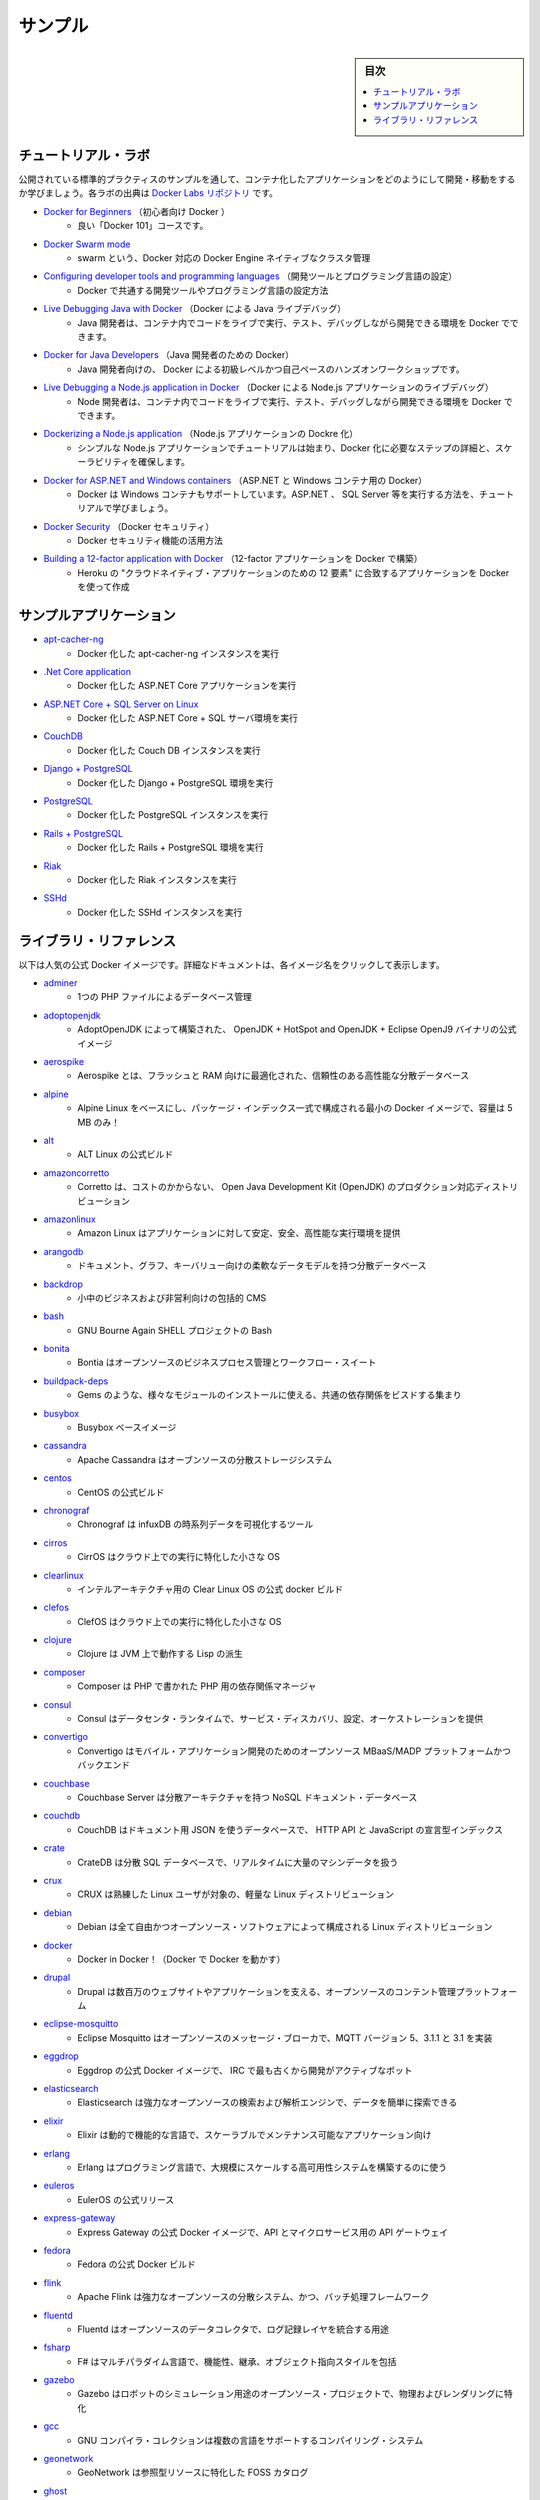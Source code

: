 .. -*- coding: utf-8 -*-
.. URL: https://docs.docker.com/samples/
   doc version: 19.03
      https://github.com/docker/docker.github.io/blob/master/samples/index.md
.. check date: 2020/06/14
.. Commits on Sep 4, 2019 00411a8db2b9071df763673597e953470540398f
.. -----------------------------------------------------------------------------

.. Samples

.. _samples:

=======================================
サンプル
=======================================

.. sidebar:: 目次

   .. contents::
       :depth: 3
       :local:


.. Tutorial labs

.. _samples-tutorial-labs:

チュートリアル・ラボ
==============================

.. Learn how to develop and ship containerized applications, by walking through a sample that exhibits canonical practices. These labs are from the Docker Labs repository.

公開されている標準的プラクティスのサンプルを通して、コンテナ化したアプリケーションをどのようにして開発・移動をするか学びましょう。各ラボの出典は `Docker Labs リポジトリ <https://github.com/docker/labs/tree/master>`_ です。

* `Docker for Beginners <https://github.com/docker/labs/tree/master/beginner/>`_ （初心者向け Docker ）
   * 良い「Docker 101」コースです。

* `Docker Swarm mode <https://github.com/docker/labs/tree/master/swarm-mode>`_
   * swarm という、Docker 対応の Docker Engine ネイティブなクラスタ管理

* `Configuring developer tools and programming languages <https://github.com/docker/labs/tree/master/developer-tools/README.md>`_ （開発ツールとプログラミング言語の設定）
   * Docker で共通する開発ツールやプログラミング言語の設定方法

* `Live Debugging Java with Docker <https://github.com/docker/labs/tree/master/developer-tools/java-debugging>`_ （Docker による Java ライブデバッグ）
   * Java 開発者は、コンテナ内でコードをライブで実行、テスト、デバッグしながら開発できる環境を Docker でできます。

* `Docker for Java Developers <https://github.com/docker/labs/tree/master/developer-tools/java/>`_ （Java 開発者のための Docker）
   * Java 開発者向けの、 Docker による初級レベルかつ自己ペースのハンズオンワークショップです。

* `Live Debugging a Node.js application in Docker <https://github.com/docker/labs/tree/master/developer-tools/nodejs-debugging>`_ （Docker による Node.js アプリケーションのライブデバッグ）
   * Node 開発者は、コンテナ内でコードをライブで実行、テスト、デバッグしながら開発できる環境を Docker でできます。

* `Dockerizing a Node.js application <https://github.com/docker/labs/tree/master/developer-tools/nodejs/porting/>`_ （Node.js アプリケーションの Dockre 化）
   * シンプルな Node.js アプリケーションでチュートリアルは始まり、Docker 化に必要なステップの詳細と、スケーラビリティを確保します。

* `Docker for ASP.NET and Windows containers <https://github.com/docker/labs/tree/master/windows/readme.md>`_ （ASP.NET と Windows コンテナ用の Docker）
   * Docker は Windows コンテナもサポートしています。ASP.NET 、 SQL Server 等を実行する方法を、チュートリアルで学びましょう。

* `Docker Security <https://github.com/docker/labs/tree/master/security/README.md>`_ （Docker セキュリティ）
   * Docker セキュリティ機能の活用方法

* `Building a 12-factor application with Docker <https://github.com/docker/labs/tree/master/12factor>`_ （12-factor アプリケーションを Docker で構築）
   * Heroku の "クラウドネイティブ・アプリケーションのための 12 要素" に合致するアプリケーションを Docker を使って作成


.. Sample applications:

.. _samples-sample-applications:

サンプルアプリケーション
==============================

* `apt-cacher-ng <https://docs.docker.com/engine/examples/apt-cacher-ng/>`_
   * Docker 化した apt-cacher-ng インスタンスを実行

* `.Net Core application <https://docs.docker.com/engine/examples/dotnetcore/>`_
   * Docker 化した ASP.NET Core アプリケーションを実行

* `ASP.NET Core + SQL Server on Linux <https://docs.docker.com/compose/aspnet-mssql-compose/>`_
   * Docker 化した ASP.NET Core + SQL サーバ環境を実行

* `CouchDB <https://docs.docker.com/engine/examples/couchdb_data_volumes/>`_
   * Docker 化した Couch DB インスタンスを実行

* `Django + PostgreSQL <https://docs.docker.com/compose/django/>`_
   * Docker 化した Django + PostgreSQL 環境を実行

* `PostgreSQL <https://docs.docker.com/engine/examples/postgresql_service/>`_
   * Docker 化した PostgreSQL インスタンスを実行

* `Rails + PostgreSQL <https://docs.docker.com/compose/rails/>`_
   * Docker 化した Rails + PostgreSQL 環境を実行

* `Riak <https://docs.docker.com/engine/examples/running_riak_service/>`_
   * Docker 化した Riak インスタンスを実行

* `SSHd <https://docs.docker.com/engine/examples/running_ssh_service/>`_
   * Docker 化した SSHd インスタンスを実行

.. Library references

.. _samples-library-references:

ライブラリ・リファレンス
==============================

.. The following table provides a list of popular official Docker images. For detailed documentation, select the specific image name.

以下は人気の公式 Docker イメージです。詳細なドキュメントは、各イメージ名をクリックして表示します。

* `adminer <https://hub.docker.com/_/adminer>`_
   * 1つの PHP ファイルによるデータベース管理

* `adoptopenjdk <https://hub.docker.com/_/adoptopenjdk>`_
   * AdoptOpenJDK によって構築された、 OpenJDK + HotSpot and OpenJDK + Eclipse OpenJ9 バイナリの公式イメージ

* `aerospike <https://hub.docker.com/_/aerospike>`_
   * Aerospike とは、フラッシュと RAM 向けに最適化された、信頼性のある高性能な分散データベース

* `alpine <https://hub.docker.com/_/alpine>`_
   * Alpine Linux をベースにし、パッケージ・インデックス一式で構成される最小の Docker イメージで、容量は 5 MB のみ！

* `alt <https://hub.docker.com/_/alt>`_
   * ALT Linux の公式ビルド

* `amazoncorretto <https://hub.docker.com/_/amazoncorretto>`_
   * Corretto は、コストのかからない、 Open Java Development Kit (OpenJDK) のプロダクション対応ディストリビューション

* `amazonlinux <https://hub.docker.com/_/amazonlinux>`_
   * Amazon Linux はアプリケーションに対して安定、安全、高性能な実行環境を提供

* `arangodb <https://hub.docker.com/_/arangodb>`_
   * ドキュメント、グラフ、キーバリュー向けの柔軟なデータモデルを持つ分散データベース

* `backdrop <https://hub.docker.com/_/backdrop>`_
   * 小中のビジネスおよび非営利向けの包括的 CMS

* `bash <https://hub.docker.com/_/bash>`_
   * GNU Bourne Again SHELL プロジェクトの Bash

* `bonita <https://hub.docker.com/_/bonita>`_
   * Bontia はオープンソースのビジネスプロセス管理とワークフロー・スイート

* `buildpack-deps <https://hub.docker.com/_/buildpack-deps>`_
   * Gems のような、様々なモジュールのインストールに使える、共通の依存関係をビスドする集まり

* `busybox <https://hub.docker.com/_/busybox>`_
   * Busybox ベースイメージ

* `cassandra <https://hub.docker.com/_/cassandra>`_
   * Apache Cassandra はオーブンソースの分散ストレージシステム

* `centos <https://hub.docker.com/_/centos>`_
   * CentOS の公式ビルド

* `chronograf <https://hub.docker.com/_/chronograf>`_
   * Chronograf  は infuxDB の時系列データを可視化するツール

* `cirros <https://hub.docker.com/_/cirros>`_
   * CirrOS はクラウド上での実行に特化した小さな OS

* `clearlinux <https://hub.docker.com/_/clearlinux>`_
   * インテルアーキテクチャ用の Clear Linux OS の公式 docker ビルド

* `clefos <https://hub.docker.com/_/clefos>`_
   * ClefOS はクラウド上での実行に特化した小さな OS

* `clojure <https://hub.docker.com/_/clojure>`_
   * Clojure は JVM 上で動作する Lisp の派生

* `composer <https://hub.docker.com/_/composer>`_
   * Composer は PHP で書かれた PHP 用の依存関係マネージャ

* `consul <https://hub.docker.com/_/consul>`_
   * Consul はデータセンタ・ランタイムで、サービス・ディスカバリ、設定、オーケストレーションを提供

* `convertigo <https://hub.docker.com/_/convertigo>`_
   * Convertigo はモバイル・アプリケーション開発のためのオープンソース MBaaS/MADP プラットフォームかつバックエンド

* `couchbase <https://hub.docker.com/_/couchbase>`_
   * Couchbase Server は分散アーキテクチャを持つ NoSQL ドキュメント・データベース

* `couchdb <https://hub.docker.com/_/couchdb>`_
   * CouchDB はドキュメント用 JSON を使うデータベースで、 HTTP API と JavaScript の宣言型インデックス

* `crate <https://hub.docker.com/_/crate>`_
   * CrateDB は分散 SQL データベースで、リアルタイムに大量のマシンデータを扱う

* `crux <https://hub.docker.com/_/crux>`_
   * CRUX は熟練した Linux ユーザが対象の、軽量な Linux ディストリビューション

* `debian <https://hub.docker.com/_/debian>`_
   * Debian は全て自由かつオープンソース・ソフトウェアによって構成される Linux ディストリビューション

* `docker <https://hub.docker.com/_/docker>`_
   * Docker in Docker！（Docker で Docker を動かす）

* `drupal <https://hub.docker.com/_/drupal>`_
   * Drupal は数百万のウェブサイトやアプリケーションを支える、オープンソースのコンテント管理プラットフォーム

* `eclipse-mosquitto <https://hub.docker.com/_/eclipse-mosquitto>`_
   * Eclipse Mosquitto はオープンソースのメッセージ・ブローカで、MQTT バージョン 5、3.1.1 と 3.1 を実装

* `eggdrop <https://hub.docker.com/_/eggdrop>`_
   * Eggdrop の公式 Docker イメージで、 IRC で最も古くから開発がアクティブなボット

* `elasticsearch <https://hub.docker.com/_/elasticsearch>`_
   * Elasticsearch は強力なオープンソースの検索および解析エンジンで、データを簡単に探索できる

* `elixir <https://hub.docker.com/_/elixir>`_
   * Elixir は動的で機能的な言語で、スケーラブルでメンテナンス可能なアプリケーション向け

* `erlang <https://hub.docker.com/_/erlang>`_
   * Erlang はプログラミング言語で、大規模にスケールする高可用性システムを構築するのに使う

* `euleros <https://hub.docker.com/_/euleros>`_
   * EulerOS の公式リリース

* `express-gateway <https://hub.docker.com/_/express-gateway>`_
   * Express Gateway の公式 Docker イメージで、API とマイクロサービス用の API ゲートウェイ

* `fedora <https://hub.docker.com/_/fedora>`_
   * Fedora の公式 Docker ビルド

* `flink <https://hub.docker.com/_/flink>`_
   * Apache Flink は強力なオープンソースの分散システム、かつ、バッチ処理フレームワーク

* `fluentd <https://hub.docker.com/_/fluentd>`_
   * Fluentd はオープンソースのデータコレクタで、ログ記録レイヤを統合する用途

* `fsharp <https://hub.docker.com/_/fsharp>`_
   * F# はマルチパラダイム言語で、機能性、継承、オブジェクト指向スタイルを包括

* `gazebo <https://hub.docker.com/_/gazebo>`_
   * Gazebo はロボットのシミュレーション用途のオープンソース・プロジェクトで、物理およびレンダリングに特化

* `gcc <https://hub.docker.com/_/gcc>`_
   * GNU コンパイラ・コレクションは複数の言語をサポートするコンパイリング・システム

* `geonetwork <https://hub.docker.com/_/geonetwork>`_
   * GeoNetwork は参照型リソースに特化した FOSS カタログ

* `ghost <https://hub.docker.com/_/ghost>`_
   * Ghost は JavaScript で書かれた自由かつオープンソースのブログ記述プラットフォーム

* `golang <https://hub.docker.com/_/golang>`_
   * Go（Go言語）は汎用的な、高レベル、インタラクティブなプログラミング言語

* `gradle <https://hub.docker.com/_/gradle>`_
   * Gradle は構築ツールで、構築の自動化と複数言語の開発サポート員特化

* `groovy <https://hub.docker.com/_/groovy>`_
   * Apache Groovy は Java プラットフォーム向けに複数の切り口がある言語

* `haproxy <https://hub.docker.com/_/haproxy>`_
   * HAProxy は信頼性がある高性能 TCP/HTTP ロードバランサ

* `haskell <https://hub.docker.com/_/haskell>`_
   * Haskell は高度で純粋に機能的なプログラミング言語

* `haxe <https://hub.docker.com/_/haxe>`_
   * Haxe は複数のコンパイルを対象にした、モダンで、高レベルな、静的型プログラミング言語

* `hello-world <https://hub.docker.com/_/hello-world>`_
   * Hello World!（Docker 化の最小例）

* `httpd <https://hub.docker.com/_/httpd>`_
   * Apache HTTPD サーバ・プロジェクト

* `hylang <https://hub.docker.com/_/hylang>`_
   * Hy は Lisp の派生で、Python の抽象化構文ツリーに変換して表現

* `ibmjava <https://hub.docker.com/_/ibmjava>`_
   * 公式 IBM(R) SDK, Java(TM) テクノロジーエディションの Docker イメージ

* `influxdb <https://hub.docker.com/_/influxdb>`_
   * InfluxDB はオープンソースの時系列データベースで、用途はメトリクス、イベント、解析

* `irssi <https://hub.docker.com/_/irssi>`_
   * irssi は未来の IRC クライアント

* `jetty <https://hub.docker.com/_/jetty>`_
   * Jetty はウェブサーバと javax.servlet コンテナを提供

* `jobber <https://hub.docker.com/_/jobber>`_
   * Jobber は cron の代替で、適切なステータス報告とエラーハンドリングをする

* `joomla <https://hub.docker.com/_/joomla>`_
   * Jommla はオープンソースのコンテント管理システム

* `jruby <https://hub.docker.com/_/jruby>`_
   * jRuby（http://www.jruby.org）は JVM 上の Ruby（ http://www.ruby-lang.org ）実装

* `julia <https://hub.docker.com/_/julia>`_
   * Julia はテクニカル・コンピューティング用の高レベル、高パフォーマンスな動的プログラミング言語

* `kaazing-gateway <https://hub.docker.com/_/kaazing-gateway>`_
   * Kaazing Gateway の公式ビルド

* `kapacitor <https://hub.docker.com/_/kapacitor>`_
   * Kapacitor は時系列データのプロセッシング、モニタリング、アラーティングのためのオープンソースのフレームワーク

* `kibana <https://hub.docker.com/_/kibana>`_
   * Kibana は構造化・非構造化にかかわらず様々なデータをまとめ、Elasticsearch でインデックス化します

* `known <https://hub.docker.com/_/known>`_
   * ブログを書き、ソーシャルで会う。Known はソーシャル・パブリッシング・プラットフォームです

* `kong <https://hub.docker.com/_/kong>`_
   * API とマイクロサービスのためのクラウドネイティブ API ゲートウェイ＆サービス

* `lightstreamer <https://hub.docker.com/_/lightstreamer>`_
   * Lightstreamer はリアルタイムのメッセージングサーバで、インターネットに最適化

* `logstash <https://hub.docker.com/_/logstash>`_
   * Logstash はイベントとログを管理するツール

* `mageia <https://hub.docker.com/_/mageia>`_
   * 公式 Mageia ベースイメージ

* `mariadb <https://hub.docker.com/_/mariadb>`_
   * MariaDB は MySQL をフォークし、GNU GPL 配下を維持し続けるためコミュニティによって開発

* `matomo <https://hub.docker.com/_/matomo>`_
   * Matomo は先駆的なオープンソースの解析プラットフォームで、パワフルな解析を提供

* `maven <https://hub.docker.com/_/maven>`_
   * Apache maven はソフトウェアのプロジェクト管理と理解のためのツール

* `mediawiki <https://hub.docker.com/_/mediawiki>`_
   * MediaWiki は PHP で書かれたオープンソース wiki パッケージで、自由に使えるソフトウェア

* `memcached <https://hub.docker.com/_/memcached>`_
   * 自由に使える＆オープンソースの、高性能、分散メモリ・オブジェクト・キャッシュ・システム

* `mongo-express <https://hub.docker.com/_/mongo-express>`_
   * Web ベースの MongoDB 管理インターフェイスで、Node.js と express で記述

* `mongo <https://hub.docker.com/_/mongo>`_
   * MongoDB ドキュメント・データベースは高可用性と簡単なスケーラビリティを提供

* `mono <https://hub.docker.com/_/mono>`_
   * Mono は Microsoft の .NET フレームワークのオープンソースによる実装

* `mysql <https://hub.docker.com/_/mysql>`_
   * MySQL は広範囲で利用されている、オープンソースのリレーショナル・データベース管理システム（RDBMS）

* `nats-streaming <https://hub.docker.com/_/nats-streaming>`_
   * NATS Streaming はオープンソースの、高性能な、クラウドネイティブなメッセージング・ストリーミング・システム

* `nats <https://hub.docker.com/_/nats>`_
   * NATS はオープンソースの、高性能な、クラウドネイティブなメッセージング・システム

* `neo4j <https://hub.docker.com/_/neo4j>`_
   * Neo4j は高スケーラブルで堅牢なネイティブ・グラフ・データベース

* `neurodebian <https://hub.docker.com/_/neurodebian>`_
   * NeuroDebian は 神経科学研究ソフトウエアで、Debian 、Ubuntu 、その他派生向け

* `nextcloud <https://hub.docker.com/_/nextcloud>`_
   * 全てのデータのための安全なホーム

* `nginx <https://hub.docker.com/_/nginx>`_
   * Nginx の公式ビルド

* `node <https://hub.docker.com/_/node>`_
   * Node.js は JavaScript をベースとしたプラットフォームで、サーバサイドとネットワーキング・アプリケーション向け

* `notary <https://hub.docker.com/_/notary>`_
   * Notary Server と協調的書名を扱う書名（signer cooperatively handle signing）と notary リポジトリの配布

* `nuxeo <https://hub.docker.com/_/nuxeo>`_
   * Nuxeo はオープンソースのコンテント管理プラットフォームで、完全にカスタマイズ可能

* `odoo <https://hub.docker.com/_/odoo>`_
   * Odoo（以前は OpenERP という名称）はオープンソースのビジネスアプリ・スイート

* `open-liberty <https://hub.docker.com/_/open-liberty>`_
   * 公式 Open Liberty イメージ

* `openjdk <https://hub.docker.com/_/openjdk>`_
   * OpenJDK は Java プラットフォーム Standard Edition のオープンソース実装

* `opensuse <https://hub.docker.com/_/opensuse>`_
   * 廃止 - openSUSE プロジェクトによる現在のイメージは opensuse/leap と opensuse/tumbleweed を参照

* `oraclelinux <https://hub.docker.com/_/oraclelinux>`_
   * Oracle Linux の公式 Docker ビルド

* `orientdb <https://hub.docker.com/_/orientdb>`_
   * OrientDB はマルチ・モデルのオープンソース NoSQL DBMS で、グラフとドキュメントを組み合わせたもの

* `percona <https://hub.docker.com/_/percona>`_
   * Percona Server は MySQL リレーショナル・データベース管理のフォークで、Percona によって作られた

* `perl <https://hub.docker.com/_/perl>`_
   * Perl は高レベル、汎用的、インタプリタ型の、動的プログラミング言語

* `photon <https://hub.docker.com/_/photon>`_
   * Photon OS はオープンソースの最小 Linux コンテナホスト

* `php-zendserver <https://hub.docker.com/_/php-zendserver>`_
   * Zend Server は統合 PHP アプリケーション・プラットフォームで、ウェブとモバイルアプリケーションの両方向け

* `php <https://hub.docker.com/_/php>`_
   * ウェブ開発用に設計された PHP スクリプティング言語で、汎用的にも使えるよう提供

* `plone <https://hub.docker.com/_/plone>`_
   * Phone は自由に使えるオープンソースのコンテント管理システムで、Zope 上で構築

* `postfixadmin <https://hub.docker.com/_/postfixadmin>`_
   * Postfix Admin は Postfix メールサーバ用のウェブベースの管理インターフェース

* `postgres <https://hub.docker.com/_/postgres>`_
   * PostgreSQL オブジェクト関連データベース・システムは信頼性とデータの完全性を提供

* `pypy <https://hub.docker.com/_/pypy>`_
   * PyPy は高速で、 Python 言語の実装を忠実に置き換えたもの

* `python <https://hub.docker.com/_/python>`_
   * Python はインタプリタ型の、インタラクティブで、オブジェクト指向のオープンソース・プログラミング言語

* `r-base <https://hub.docker.com/_/r-base>`_
   * R は統計学的計算とグラフのためのシステム

* `rabbitmq <https://hub.docker.com/_/rabbitmq>`_
   * RabbitMQ はオープンソースのマルチ・プロトコロウのメッセージブローカー

* `rakudo-star <https://hub.docker.com/_/rakudo-star>`_
   * Rakudo Perl 6、もしくはシンプルに Rakudo は、Perl 6 プログラミング言語のコンパイラ

* `rapidoid <https://hub.docker.com/_/rapidoid>`_
   * Rapidoid は高性能 HTTP サーバとモダンな Java ウェブフレームワーク / アプリケーションコンテナ

* `redis <https://hub.docker.com/_/redis>`_
   * Redis はオープンソースのキーバリューストアで、データ構造サーバを機能として扱う

* `redmine <https://hub.docker.com/_/redmine>`_
   * Redmine は柔軟なプロジェクト管理ウェブアプリケーションで、Ruby on Rails フレームワークを用いて記述

* `registry <https://hub.docker.com/_/registry>`_
   * Docker イメージの保管・配布をする、Docker Registry 2.0 の実装

* `rethinkdb <https://hub.docker.com/_/rethinkdb>`_
   * RethinkDB はオープンソースのドキュメント・データベースで、リアルタイム・アプリの構築とスケールを簡単にする

* `rocket.chat <https://hub.docker.com/_/rocket.chat>`_
   * 完全にオープンソースのチャット・ソリューション

* `ros <https://hub.docker.com/_/ros>`_
   * Robot Operating System（ROS）はロボットアプリケーションを構築するためのオープンソースのプロジェクト

* `ruby <https://hub.docker.com/_/ruby>`_
   * Ruby はオープンソースのプログラミング言語で、動的でリフレクティブで、オブジェクト指向であり、汎用的

* `rust <https://hub.docker.com/_/rust>`_
   * Rust は安全、速度、一貫性に焦点をあてたシステムプログラミング言語

* `sapmachine <https://hub.docker.com/_/sapmachine>`_
   * 公式 SapMachine Docker イメージ

* `scratch <https://hub.docker.com/_/scratch>`_
   * 中身がないイメージ（emply image）であると明示します。特にイメージ構築時 "FROM scratch" として指定

* `sentry <https://hub.docker.com/_/sentry>`_
   * Sentry はリアルタイムの、プラットフォームに依存しないエラーのログ記録と統合プラットフォーム

* `silverpeas <https://hub.docker.com/_/silverpeas>`_
   * Silverpeas はターンキーかつオープンソースの共同作業およびソーシャルネットワーキング・プラットフォーム

* `sl <https://hub.docker.com/_/sl>`_
   * Scientific Linux (SL) の公式コンテナ

* `solr <https://hub.docker.com/_/solr>`_
   * Solr は人気のある非常に高速なオープンソースのエンタープライズ検索プラットフォームで、 Apache ライセンス(TM) 上で構築

* `sonarqube <https://hub.docker.com/_/sonarqube>`_
   * SonarQube はコード品質を継続的に調査するための、オープンソースのプラットフォーム

* `sourcemage <https://hub.docker.com/_/sourcemage>`_
   * SourceMage はオープンソースをベースとし、カスタマイズによる最大限の柔軟さがある GNU/Linux ディストリビューション

* `spiped <https://hub.docker.com/_/spiped>`_
   * Spiped は対象暗号化（symmetrically encrypted）とソケット間における認証パイプを作成するユーティリティ

* `storm <https://hub.docker.com/_/storm>`_
   * Apache Storm は自由に使えるオープンソースとして配布されている、リアルタイム計算システム

* `swarm <https://hub.docker.com/_/swarm>`_
   * Swarm とは Docker ネイティブのクラスタリング・システム

* `swift <https://hub.docker.com/_/swift>`_
   * Swift は高性能なシステムプログラミング言語。Swift を詳しく学ぶには swift.org を訪問

* `swipl <https://hub.docker.com/_/swipl>`_
   * SWI-Prolog は包括的なフリー Prolog 環境を提供

* `teamspeak <https://hub.docker.com/_/teamspeak>`_
   * TeamSpeak はインターネット経由での音声コミュニケーション品質に対するソフトウェア

* `telegraf <https://hub.docker.com/_/telegraf>`_
   * Telegraf はメトリクスを収集するエージェントと、メトリクスを InfluxDB や他のアウトプットに書き出す

* `thrift <https://hub.docker.com/_/thrift>`_
   * Thrift は IDL からクライアントとサービスを生成するフレームワーク

* `tomcat <https://hub.docker.com/_/tomcat>`_
   * Apache Tomcat はオープンソースで実装した Java サーブレットと JavaServer Pages 技術

* `tomee <https://hub.docker.com/_/tomee>`_
   * Apache TomEE は全て Java EE で認定された最大のスタック

* `traefik <https://hub.docker.com/_/traefik>`_
   * Traefic はクラウドネイティブのエッジ・ルータ

* `ubuntu <https://hub.docker.com/_/ubuntu>`_
   * Ubuntu は自由に使えるソフトウェアを基盤とする  Debian がベースの Linux オペレーティングシステム

* `varnish <https://hub.docker.com/_/varnish>`_
   * Varnish は HTTP アクセラレータで、コンテンツが重たい動的なウェブサイトだけでなく API も対象に設計

* `vault <https://hub.docker.com/_/vault>`_
   * Vault は統合インターフェースと厳密なアクセス制御を経由し、シークレット（機微情報）に安全にアクセスできるようにするツール

* `websphere-liberty <https://hub.docker.com/_/websphere-liberty>`_
   * Liberty イメージ開発者向けの公式 IBM WebSphere アプリケーションサーバ

* `wordpress <https://hub.docker.com/_/wordpress>`_
   * WordPress は豊富な機能を持つコンテント管理システムで、プラグインやウィジェットやテーマを活用できる

* `xwiki <https://hub.docker.com/_/xwiki>`_
   * XWiki は高度なオープンソースのエンタープライズ Wiki 

* `yourls <https://hub.docker.com/_/yourls>`_
   * YOURLS は自分で URL を短くできる PHP スクリプト群

* `znc <https://hub.docker.com/_/znc>`_
   * ZNC は高度な IRC バウンサー

* `zookeeper <https://hub.docker.com/_/zookeeper>`_
   * Apache ZooKeeper は高信頼性分散コーディネーションのためのオープンソースのサーバ


.. seealso::

   Samples
      https://docs.docker.com/samples/


